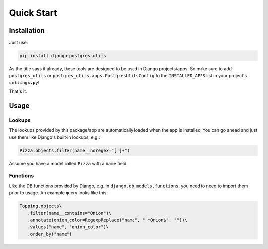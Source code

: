 Quick Start
===========

Installation
------------

Just use:

.. code-block:: bash

   pip install django-postgres-utils

As the title says it already, these tools are designed to be used in Django projects/apps. So make
sure to add ``postgres_utils`` or ``postgres_utils.apps.PostgresUtilsConfig`` to the
``INSTALLED_APPS`` list in your project's ``settings.py``!

That's it.

Usage
-----

Lookups
^^^^^^^

The lookups provided by this package/app are automatically loaded when the app is installed. You
can go ahead and just use them like Django's built-in lookups, e.g.:

.. code-block:: python

   Pizza.objects.filter(name__noregex="[ ]+")

Assume you have a model called ``Pizza`` with a ``name`` field.

Functions
^^^^^^^^^

Like the DB functions provided by Django, e.g. in ``django.db.models.functions``, you need to need
to import them prior to usage. An example query looks like this:

.. code-block:: python

   Topping.objects\
      .filter(name__contains="Onion")\
      .annotate(onion_color=RegexpReplace("name", " *Onion$", ""))\
      .values("name", "onion_color")\
      .order_by("name")

